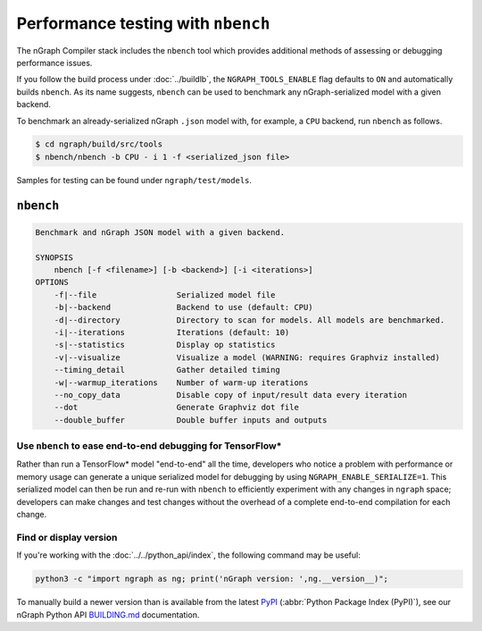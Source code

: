 .. inspection/profiling.rst:

.. _profiling: 

Performance testing with ``nbench``
###################################

The nGraph Compiler stack includes the ``nbench`` tool which 
provides additional methods of assessing or debugging performance 
issues.

If you follow the build process under :doc:`../buildlb`, the 
``NGRAPH_TOOLS_ENABLE`` flag defaults to ``ON`` and automatically 
builds ``nbench``. As its name suggests, ``nbench`` can be used 
to benchmark any nGraph-serialized model with a given backend.

To benchmark an already-serialized nGraph ``.json`` model with, for 
example, a ``CPU`` backend, run ``nbench`` as follows.

.. code-block:: console

   $ cd ngraph/build/src/tools
   $ nbench/nbench -b CPU - i 1 -f <serialized_json file>

Samples for testing can be found under  ``ngraph/test/models``.

.. _nbench:

``nbench``
==========

.. code-block:: none

    Benchmark and nGraph JSON model with a given backend.
    
    SYNOPSIS
        nbench [-f <filename>] [-b <backend>] [-i <iterations>]
    OPTIONS
        -f|--file                 Serialized model file
        -b|--backend              Backend to use (default: CPU)
        -d|--directory            Directory to scan for models. All models are benchmarked.
        -i|--iterations           Iterations (default: 10)
        -s|--statistics           Display op statistics
        -v|--visualize            Visualize a model (WARNING: requires Graphviz installed)
        --timing_detail           Gather detailed timing
        -w|--warmup_iterations    Number of warm-up iterations
        --no_copy_data            Disable copy of input/result data every iteration
        --dot                     Generate Graphviz dot file
        --double_buffer           Double buffer inputs and outputs

.. _nbench_tf:

Use ``nbench`` to ease end-to-end debugging for TensorFlow\*
------------------------------------------------------------

Rather than run a TensorFlow\* model "end-to-end" all the time, 
developers who notice a problem with performance or memory usage 
can generate a unique serialized model for debugging by using 
``NGRAPH_ENABLE_SERIALIZE=1``. This serialized model can then be 
run and re-run with ``nbench`` to efficiently experiment with any 
changes in ``ngraph`` space; developers can make changes and test 
changes without the overhead of a complete end-to-end compilation 
for each change.

Find or display version
-----------------------

If you're working with the :doc:`../../python_api/index`, the following command 
may be useful:

.. code-block:: console

   python3 -c "import ngraph as ng; print('nGraph version: ',ng.__version__)";

To manually build a newer version than is available from the latest `PyPI`_
(:abbr:`Python Package Index (PyPI)`), see our nGraph Python API `BUILDING.md`_ 
documentation.


.. _PyPI: https://pypi.org/project/ngraph-core/
.. _BUILDING.md: https://github.com/NervanaSystems/ngraph/blob/master/python/BUILDING.md
